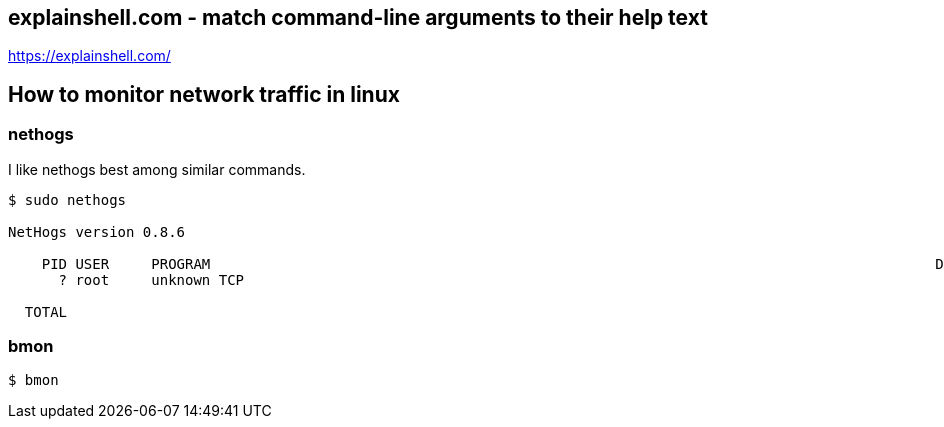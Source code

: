 == explainshell.com - match command-line arguments to their help text
https://explainshell.com/


== How to monitor network traffic in linux

=== nethogs
I like nethogs best among similar commands.

[source,bash,options="nowrap"]
----
$ sudo nethogs

NetHogs version 0.8.6

    PID USER     PROGRAM                                                                                      DEV         SENT      RECEIVED      
      ? root     unknown TCP                                                                                              0.000       0.000 KB/sec

  TOTAL                                                                                                                   0.498      16.119 KB/sec
----


=== bmon
[source,bash,options="nowrap"]
----
$ bmon
----